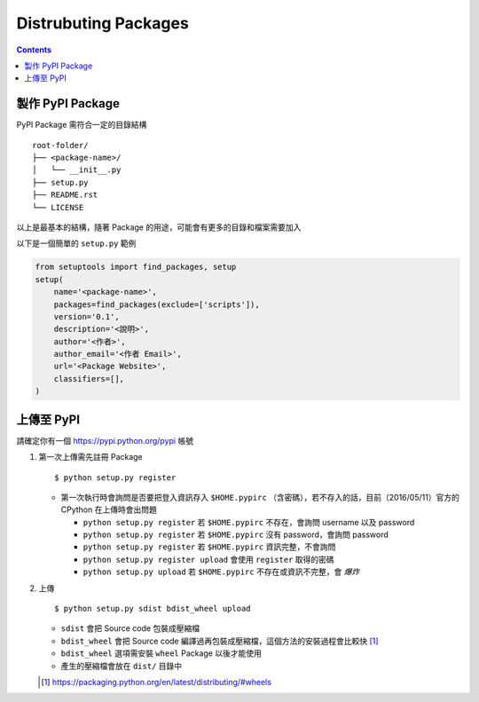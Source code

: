 =====================
Distrubuting Packages
=====================
..  contents::


製作 PyPI Package
--------------------
PyPI Package 需符合一定的目錄結構 ::

  root-folder/
  ├── <package-name>/
  │   └── __init__.py
  ├── setup.py
  ├── README.rst
  └── LICENSE

以上是最基本的結構，隨著 Package 的用途，可能會有更多的目錄和檔案需要加入

以下是一個簡單的 ``setup.py`` 範例

..  code:: python

    from setuptools import find_packages, setup
    setup(
        name='<package-name>',
        packages=find_packages(exclude=['scripts']),
        version='0.1',
        description='<說明>',
        author='<作者>',
        author_email='<作者 Email>',
        url='<Package Website>',
        classifiers=[],
    )


上傳至 PyPI
------------
請確定你有一個 https://pypi.python.org/pypi 帳號

1.  第一次上傳需先註冊 Package ::

      $ python setup.py register

    + 第一次執行時會詢問是否要把登入資訊存入 ``$HOME.pypirc`` （含密碼），若不存入的話，目前（2016/05/11）官方的 CPython 在上傳時會出問題

      * ``python setup.py register`` 若 ``$HOME.pypirc`` 不存在，會詢問 username 以及 password
      * ``python setup.py register`` 若 ``$HOME.pypirc`` 沒有 password，會詢問 password
      * ``python setup.py register`` 若 ``$HOME.pypirc`` 資訊完整，不會詢問
      * ``python setup.py register upload`` 會使用 ``register`` 取得的密碼
      * ``python setup.py upload`` 若 ``$HOME.pypirc`` 不存在或資訊不完整，會 *爆炸*

2.  上傳 ::

      $ python setup.py sdist bdist_wheel upload

    + ``sdist`` 會把 Source code 包裝成壓縮檔
    + ``bdist_wheel`` 會把 Source code 編譯過再包裝成壓縮檔，這個方法的安裝過程會比較快 [1]_
    + ``bdist_wheel`` 選項需安裝 ``wheel`` Package 以後才能使用
    + 產生的壓縮檔會放在 ``dist/`` 目錄中

    ..  [1] https://packaging.python.org/en/latest/distributing/#wheels
